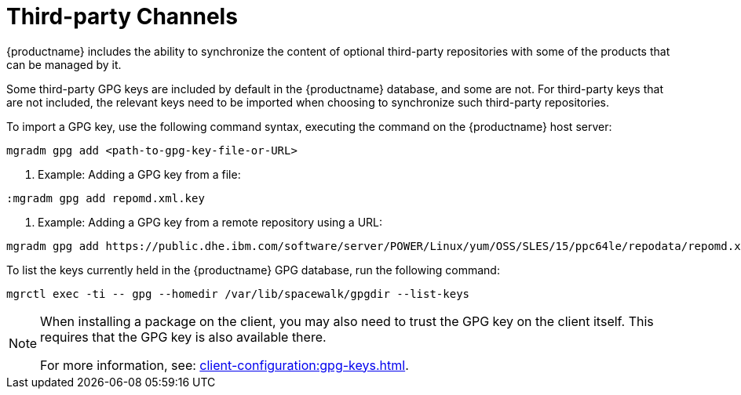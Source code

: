 [[third-party-channels]]
= Third-party Channels

{productname} includes the ability to synchronize the content of optional third-party repositories with some of the products that can be managed by it.

Some third-party GPG keys are included by default in the {productname} database, and some are not. 
For third-party keys that are not included, the relevant keys need to be imported when choosing to synchronize such third-party repositories.

To import a GPG key, use the following command syntax, executing the command on the {productname} host server:

----
mgradm gpg add <path-to-gpg-key-file-or-URL>
----

. Example: Adding a GPG key from a file: 

----
:mgradm gpg add repomd.xml.key
----

. Example: Adding a GPG key from a remote repository using a URL:

----
mgradm gpg add https://public.dhe.ibm.com/software/server/POWER/Linux/yum/OSS/SLES/15/ppc64le/repodata/repomd.xml.key
----

To list the keys currently held in the {productname} GPG database, run the following command:

----
mgrctl exec -ti -- gpg --homedir /var/lib/spacewalk/gpgdir --list-keys
----

[NOTE]
====
When installing a package on the client, you may also need to trust the GPG key on the client itself.
This requires that the GPG key is also available there.

For more information, see: xref:client-configuration:gpg-keys.adoc[].
====
